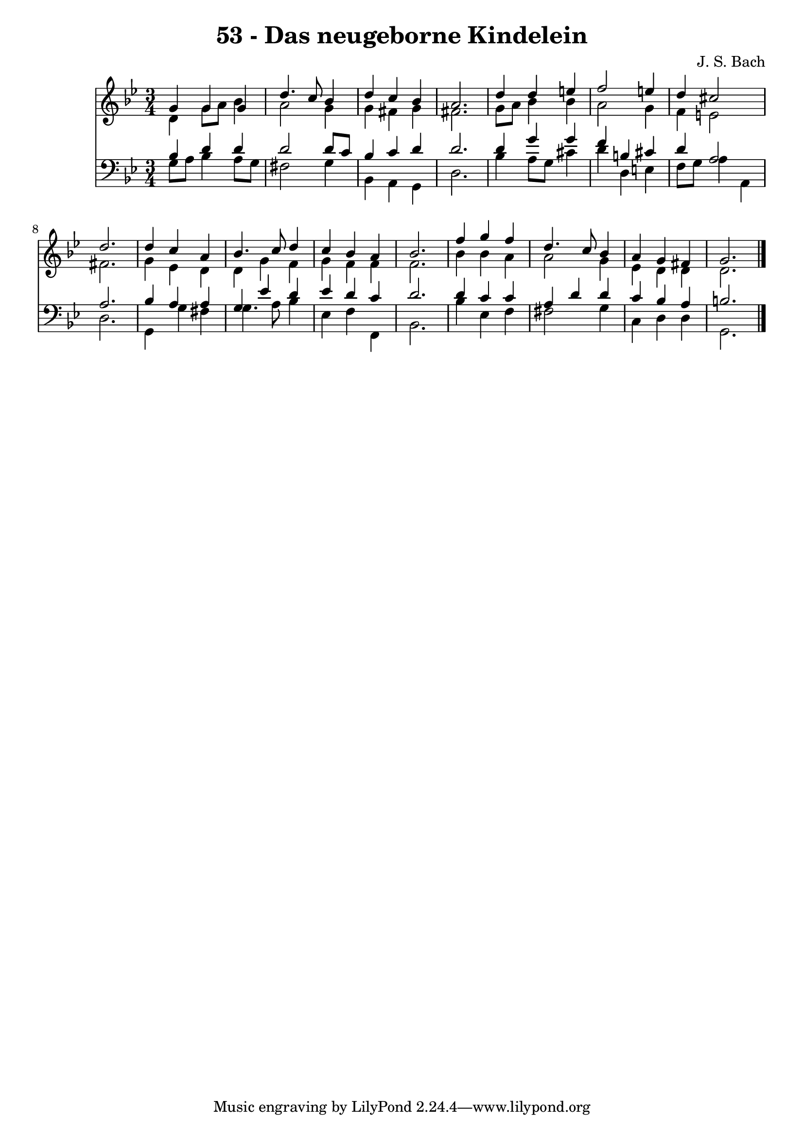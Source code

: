 
\version "2.10.33"

\header {
  title = "53 - Das neugeborne Kindelein"
  composer = "J. S. Bach"
}

global =  {
  \time 3/4 
  \key g \minor
}

soprano = \relative c {
  g''4 g g d'4. c8 bes4 d c 
  bes a2. 
  d4 d e f2 e4 d cis2 d2. 
  d4 c a bes4. c8 d4 c bes 
  a bes2. 
  f'4 g f d4. c8 bes4 a g 
  fis g2. 
}


alto = \relative c {
  d'4 g8 a bes4 a2 g4 g fis 
  g fis2. 
  g8 a bes4 bes a2 g4 f e2 fis2. 
  g4 ees d d 
  g f g f 
  f f2. 
  bes4 bes a a2 g4 ees d 
  d d2. 
}


tenor = \relative c {
  bes'4 d d d2 d8 c bes4 c 
  d d2. 
  d4 g g f 
  b, cis d a2 a2. 
  bes4 a a g 
  ees' d ees d 
  c d2. 
  d4 c c a 
  d d c bes 
  a b2. 
}


baixo = \relative c {
  g'8 a bes4 a8 g fis2 g4 bes, a 
  g d'2. 
  bes'4 a8 g cis4 d 
  d, e f8 g a4 
  a, d2. 
  g,4 g' fis g4. a8 bes4 ees, f 
  f, bes2. 
  bes'4 ees, f fis2 g4 c, d 
  d g,2. 
}




\score {
  <<
    \new Staff {
      <<
        \global
        \new Voice = "1" { \voiceOne \soprano }
        \new Voice = "2" { \voiceTwo \alto }
      >>
    }
    \new Staff {
      <<
        \global
        \clef "bass"
        \new Voice = "1" {\voiceOne \tenor }
        \new Voice = "2" { \voiceTwo \baixo \bar "|."}
      >>
    }
  >>
}